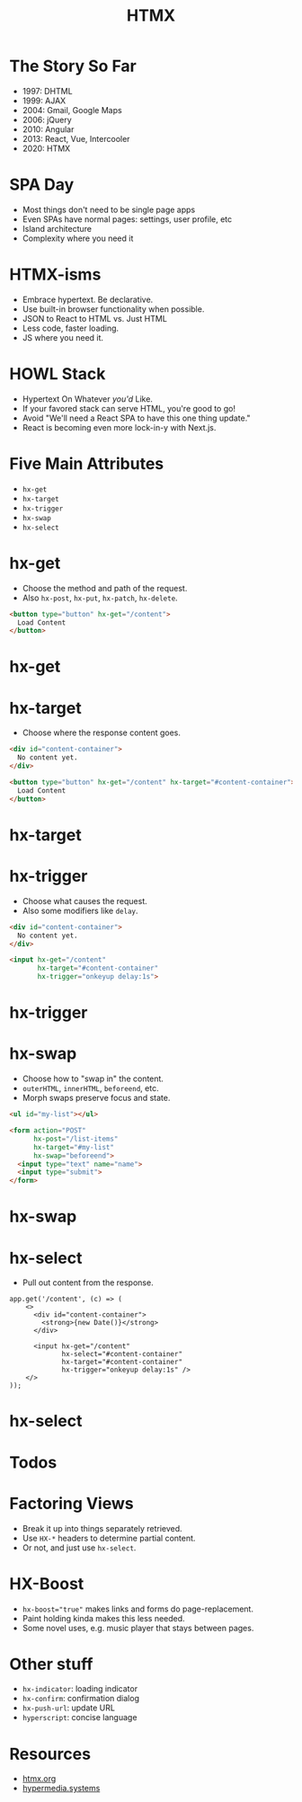 #+title: HTMX
#+options: toc:nil
#+options: num:nil
#+options: author:nil
#+options: creator:nil
#+options: date:nil
#+options: timestamp:nil
#+reveal_root: https://cdn.jsdelivr.net/npm/reveal.js@4.4.0
#+reveal_reveal_js_version: 4
#+reveal_theme: simple
# #+reveal_init_options: transition: 'none', navigationMode: 'linear'
#+reveal_init_options: width: 1280
#+reveal_hlevel: 2
#+reveal_extra_css: print.css

* The Story So Far
- 1997: DHTML
- 1999: AJAX
- 2004: Gmail, Google Maps
- 2006: jQuery
- 2010: Angular
- 2013: React, Vue, Intercooler
- 2020: HTMX

* SPA Day
- Most things don't need to be single page apps
- Even SPAs have normal pages: settings, user profile, etc
- Island architecture
- Complexity where you need it

* HTMX-isms
- Embrace hypertext. Be declarative.
- Use built-in browser functionality when possible.
- JSON to React to HTML  vs.  Just HTML
- Less code, faster loading.
- JS where you need it.

* HOWL Stack
- Hypertext On Whatever /you'd/ Like.
- If your favored stack can serve HTML, you're good to go!
- Avoid "We'll need a React SPA to have this one thing update."
- React is becoming even more lock-in-y with Next.js.

* Five Main Attributes
- ~hx-get~
- ~hx-target~
- ~hx-trigger~
- ~hx-swap~
- ~hx-select~

* hx-get
- Choose the method and path of the request.
- Also ~hx-post~, ~hx-put~, ~hx-patch~, ~hx-delete~.

#+begin_src html
  <button type="button" hx-get="/content">
    Load Content
  </button>
#+end_src

* hx-get
#+REVEAL_HTML: <video src="videos/hx-get.mp4" loading="lazy" autoplay loop mute style="border: 2px solid black">

* hx-target
- Choose where the response content goes.

#+begin_src html
  <div id="content-container">
    No content yet.
  </div>

  <button type="button" hx-get="/content" hx-target="#content-container">
    Load Content
  </button>
#+end_src

* hx-target
#+REVEAL_HTML: <video src="videos/hx-target.mp4" loading="lazy" autoplay loop mute style="border: 2px solid black">

* hx-trigger
- Choose what causes the request.
- Also some modifiers like ~delay~.

#+begin_src html
  <div id="content-container">
    No content yet.
  </div>

  <input hx-get="/content"
         hx-target="#content-container"
         hx-trigger="onkeyup delay:1s">
#+end_src

* hx-trigger
#+REVEAL_HTML: <video src="videos/hx-trigger.mp4" loading="lazy" autoplay loop mute style="border: 2px solid black">

* hx-swap
- Choose how to "swap in" the content.
- ~outerHTML~, ~innerHTML~, ~beforeend~, etc.
- Morph swaps preserve focus and state.

#+begin_src html
  <ul id="my-list"></ul>

  <form action="POST"
        hx-post="/list-items"
        hx-target="#my-list"
        hx-swap="beforeend">
    <input type="text" name="name">
    <input type="submit">
  </form>
#+end_src

* hx-swap
#+REVEAL_HTML: <video src="videos/hx-swap.mp4" loading="lazy" autoplay loop mute style="border: 2px solid black">

* hx-select
- Pull out content from the response.

#+begin_src js-jsx
  app.get('/content', (c) => (
      <>
        <div id="content-container">
          <strong>{new Date()}</strong>
        </div>

        <input hx-get="/content"
               hx-select="#content-container"
               hx-target="#content-container"
               hx-trigger="onkeyup delay:1s" />
      </>
  ));
#+end_src

* hx-select
#+REVEAL_HTML: <video src="videos/hx-select.mp4" loading="lazy" autoplay loop mute style="border: 2px solid black">

* Todos
#+REVEAL_HTML: <video src="videos/todos.mp4" loading="lazy" autoplay loop mute style="border: 2px solid black; height: 400px">

* Factoring Views
- Break it up into things separately retrieved.
- Use ~HX-*~ headers to determine partial content.
- Or not, and just use ~hx-select~.

* HX-Boost
- ~hx-boost="true"~ makes links and forms do page-replacement.
- Paint holding kinda makes this less needed.
- Some novel uses, e.g. music player that stays between pages.

* Other stuff
- ~hx-indicator~: loading indicator
- ~hx-confirm~: confirmation dialog
- ~hx-push-url~: update URL
- ~hyperscript~: concise language

* Resources
- [[https://htmx.org/][htmx.org]]
- [[https://hypermedia.systems/][hypermedia.systems]]
